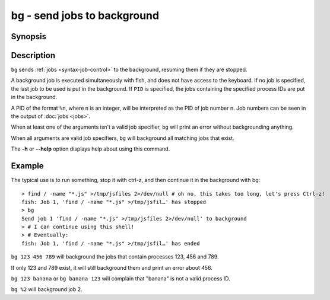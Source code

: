 .. _cmd-bg:

bg - send jobs to background
============================

Synopsis
--------

.. synopsis::

    bg [PID ...]

Description
-----------

``bg`` sends :ref:`jobs <syntax-job-control>` to the background, resuming them if they are stopped.

A background job is executed simultaneously with fish, and does not have access to the keyboard. If no job is specified, the last job to be used is put in the background. If ``PID`` is specified, the jobs containing the specified process IDs are put in the background.

A PID of the format ``%n``, where n is an integer, will be interpreted as the PID of job number n. Job numbers can be seen in the output of :doc:`jobs <jobs>`.

When at least one of the arguments isn't a valid job specifier, ``bg`` will print an error without backgrounding anything.

When all arguments are valid job specifiers, ``bg`` will background all matching jobs that exist.

The **-h** or **--help** option displays help about using this command.

Example
-------

The typical use is to run something, stop it with ctrl-z, and then continue it in the background with bg::

  > find / -name "*.js" >/tmp/jsfiles 2>/dev/null # oh no, this takes too long, let's press Ctrl-z!
  fish: Job 1, 'find / -name "*.js" >/tmp/jsfil…' has stopped
  > bg
  Send job 1 'find / -name "*.js" >/tmp/jsfiles 2>/dev/null' to background
  > # I can continue using this shell!
  > # Eventually:
  fish: Job 1, 'find / -name "*.js" >/tmp/jsfil…' has ended

``bg 123 456 789`` will background the jobs that contain processes 123, 456 and 789.

If only 123 and 789 exist, it will still background them and print an error about 456.

``bg 123 banana`` or ``bg banana 123`` will complain that "banana" is not a valid process ID.

``bg %2`` will background job 2.
